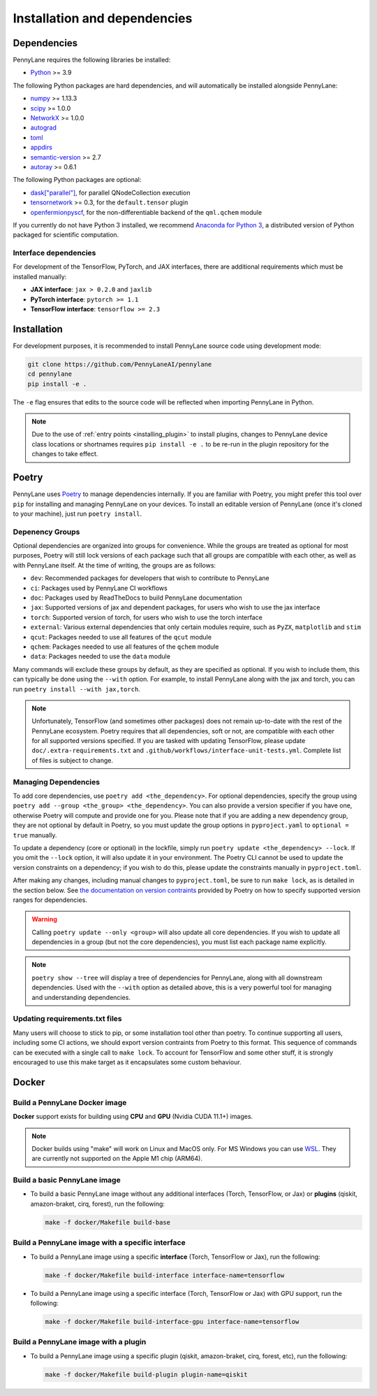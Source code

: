 Installation and dependencies
=============================

Dependencies
------------

PennyLane requires the following libraries be installed:

* `Python <http://python.org/>`_ >= 3.9

The following Python packages are hard dependencies, and will automatically
be installed alongside PennyLane:

* `numpy <http://numpy.org/>`_ >= 1.13.3
* `scipy <http://scipy.org/>`_ >= 1.0.0
* `NetworkX <https://networkx.github.io/>`_ >= 1.0.0
* `autograd <https://github.com/HIPS/autograd>`_
* `toml <https://github.com/uiri/toml>`_
* `appdirs <https://github.com/ActiveState/appdirs>`_
* `semantic-version <https://github.com/rbarrois/python-semanticversion>`_ >= 2.7
* `autoray <https://github.com/jcmgray/autoray>`__ >= 0.6.1

The following Python packages are optional:

* `dask["parallel"] <https://dask.org/>`_, for parallel QNodeCollection execution
* `tensornetwork <https://github.com/google/TensorNetwork>`_ >= 0.3, for the ``default.tensor`` plugin
* `openfermionpyscf <https://github.com/quantumlib/OpenFermion-PySCF>`_, for the non-differentiable backend of the ``qml.qchem`` module

If you currently do not have Python 3 installed, we recommend
`Anaconda for Python 3 <https://www.anaconda.com/download/>`_, a distributed version
of Python packaged for scientific computation.

.. _install_interfaces:

Interface dependencies
~~~~~~~~~~~~~~~~~~~~~~

For development of the TensorFlow, PyTorch, and JAX interfaces, there are additional
requirements which must be installed manually:

* **JAX interface**: ``jax > 0.2.0`` and ``jaxlib``

* **PyTorch interface**: ``pytorch >= 1.1``

* **TensorFlow interface**: ``tensorflow >= 2.3``


Installation
------------

For development purposes, it is recommended to install PennyLane source code
using development mode:

.. code-block:: bash

    git clone https://github.com/PennyLaneAI/pennylane
    cd pennylane
    pip install -e .

The ``-e`` flag ensures that edits to the source code will be reflected when
importing PennyLane in Python.


.. note::

    Due to the use of :ref:`entry points <installing_plugin>` to install
    plugins, changes to PennyLane device class locations or shortnames
    requires ``pip install -e .`` to be re-run in the plugin repository
    for the changes to take effect.

Poetry
------

PennyLane uses `Poetry <https://python-poetry.org/>`_ to manage dependencies internally. If you
are familiar with Poetry, you might prefer this tool over ``pip`` for installing and managing
PennyLane on your devices. To install an editable version of PennyLane (once it's cloned to your
machine), just run ``poetry install``.

Depenency Groups
~~~~~~~~~~~~~~~~

Optional dependencies are organized into groups for convenience. While the groups are treated as
optional for most purposes, Poetry will still lock versions of each package such that all groups
are compatible with each other, as well as with PennyLane itself. At the time of writing, the
groups are as follows:

* ``dev``: Recommended packages for developers that wish to contribute to PennyLane
* ``ci``: Packages used by PennyLane CI workflows
* ``doc``: Packages used by ReadTheDocs to build PennyLane documentation
* ``jax``: Supported versions of jax and dependent packages, for users who wish to use the jax interface
* ``torch``: Supported version of torch, for users who wish to use the torch interface
* ``external``: Various external dependencies that only certain modules require, such as ``PyZX``, ``matplotlib`` and ``stim``
* ``qcut``: Packages needed to use all features of the ``qcut`` module
* ``qchem``: Packages needed to use all features of the ``qchem`` module
* ``data``: Packages needed to use the ``data`` module

Many commands will exclude these groups by default, as they are specified as optional. If you wish
to include them, this can typically be done using the ``--with`` option. For example, to install
PennyLane along with the jax and torch, you can run ``poetry install --with jax,torch``.

.. note::

    Unfortunately, TensorFlow (and sometimes other packages) does not remain up-to-date with the
    rest of the PennyLane ecosystem. Poetry requires that all dependencies, soft or not, are
    compatible with each other for all supported versions specified. If you are tasked with
    updating TensorFlow, please update ``doc/.extra-requirements.txt`` and
    ``.github/workflows/interface-unit-tests.yml``. Complete list of files is subject to change.

Managing Dependencies
~~~~~~~~~~~~~~~~~~~~~

To add core dependencies, use ``poetry add <the_dependency>``. For optional dependencies, specify
the group using ``poetry add --group <the_group> <the_dependency>``. You can also provide a version
specifier if you have one, otherwise Poetry will compute and provide one for you. Please note that
if you are adding a new dependency group, they are not optional by default in Poetry, so you must
update the group options in ``pyproject.yaml`` to ``optional = true`` manually.

To update a dependency (core or optional) in the lockfile, simply run ``poetry update
<the_dependency> --lock``. If you omit the ``--lock`` option, it will also update it in your
environment. The Poetry CLI cannot be used to update the version constraints on a dependency; if
you wish to do this, please update the constraints manually in ``pyproject.toml``.

After making any changes, including manual changes to ``pyproject.toml``, be sure to run
``make lock``, as is detailed in the section below. See `the documentation on version
contraints <https://python-poetry.org/docs/dependency-specification/#version-constraints>`_
provided by Poetry on how to specify supported version ranges for dependencies.

.. warning::

    Calling ``poetry update --only <group>`` will also update all core dependencies. If you wish
    to update all dependencies in a group (but not the core dependencies), you must list each
    package name explicitly.

.. note::

    ``poetry show --tree`` will display a tree of dependencies for PennyLane, along with all
    downstream dependencies. Used with the ``--with`` option as detailed above, this is a very
    powerful tool for managing and understanding dependencies.

Updating requirements.txt files
~~~~~~~~~~~~~~~~~~~~~~~~~~~~~~~

Many users will choose to stick to pip, or some installation tool other than poetry. To continue
supporting all users, including some CI actions, we should export version contraints from Poetry
to this format. This sequence of commands can be executed with a single call to ``make lock``.
To account for TensorFlow and some other stuff, it is strongly encouraged to use this make target
as it encapsulates some custom behaviour.

Docker
------

Build a PennyLane Docker image
~~~~~~~~~~~~~~~~~~~~~~~~~~~~~~

**Docker** support exists for building using **CPU** and **GPU** (Nvidia CUDA 11.1+) images.

.. note::

    Docker builds using "make" will work on Linux and MacOS only. For MS Windows
    you can use `WSL <https://docs.microsoft.com/en-us/windows/wsl/install-win10>`__.
    They are currently not supported on the Apple M1 chip (ARM64).


Build a basic PennyLane image
~~~~~~~~~~~~~~~~~~~~~~~~~~~~~

- To build a basic PennyLane image without any additional interfaces (Torch,
  TensorFlow, or Jax) or **plugins** (qiskit, amazon-braket, cirq, forest), run
  the following:

  .. code-block:: bash

    make -f docker/Makefile build-base

Build a PennyLane image with a specific interface
~~~~~~~~~~~~~~~~~~~~~~~~~~~~~~~~~~~~~~~~~~~~~~~~~

- To build a PennyLane image using a specific **interface** (Torch, TensorFlow or Jax), run the following:

  .. code-block:: bash

    make -f docker/Makefile build-interface interface-name=tensorflow

- To build a PennyLane image using a specific interface (Torch, TensorFlow or
  Jax) with GPU support, run the following:

  .. code-block:: bash

    make -f docker/Makefile build-interface-gpu interface-name=tensorflow

Build a PennyLane image with a plugin
~~~~~~~~~~~~~~~~~~~~~~~~~~~~~~~~~~~~~

- To build a PennyLane image using a specific plugin (qiskit, amazon-braket,
  cirq, forest, etc), run the following:

  .. code-block:: bash

    make -f docker/Makefile build-plugin plugin-name=qiskit
